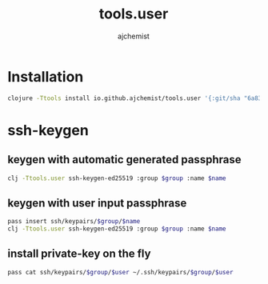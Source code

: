 #+STARTUP: indent hideblocks
#+TITLE: tools.user
#+AUTHOR: ajchemist


* Installation


#+begin_src sh
  clojure -Ttools install io.github.ajchemist/tools.user '{:git/sha "6a8317a297611b6cabb6f517ce2261b6f96763c7"}' :as tools.user
#+end_src



* ssh-keygen


** keygen with automatic generated passphrase


#+begin_src sh
  clj -Ttools.user ssh-keygen-ed25519 :group $group :name $name
#+end_src


** keygen with user input passphrase


#+begin_src sh
  pass insert ssh/keypairs/$group/$name
  clj -Ttools.user ssh-keygen-ed25519 :group $group :name $name
#+end_src


** install private-key on the fly


#+begin_src sh
  pass cat ssh/keypairs/$group/$user ~/.ssh/keypairs/$group/$user
#+end_src
